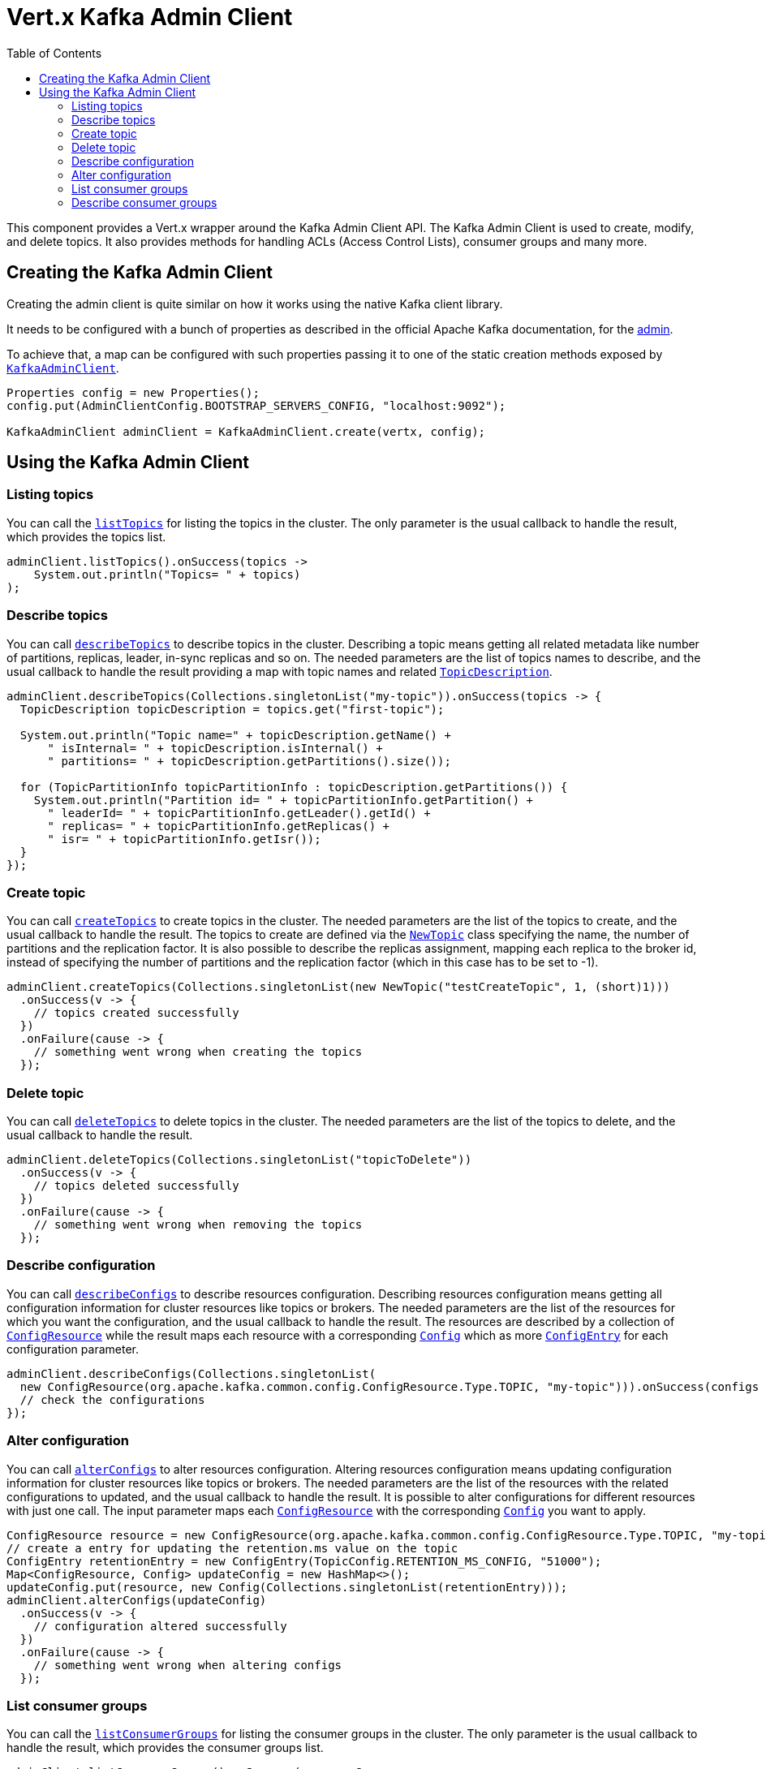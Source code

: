 = Vert.x Kafka Admin Client
:toc: left
:lang: java
:java: java

This component provides a Vert.x wrapper around the Kafka Admin Client API.
The Kafka Admin Client is used to create, modify, and delete topics.
It also provides methods for handling ACLs (Access Control Lists), consumer groups and many more.

== Creating the Kafka Admin Client

Creating the admin client is quite similar on how it works using the native Kafka client library.

It needs to be configured with a bunch of properties as described in the official
Apache Kafka documentation, for the link:https://kafka.apache.org/documentation/#adminclientconfigs[admin].

To achieve that, a map can be configured with such properties passing it to one of the
static creation methods exposed by `link:../../apidocs/io/vertx/kafka/admin/KafkaAdminClient.html[KafkaAdminClient]`.

[source,java]
----
Properties config = new Properties();
config.put(AdminClientConfig.BOOTSTRAP_SERVERS_CONFIG, "localhost:9092");

KafkaAdminClient adminClient = KafkaAdminClient.create(vertx, config);
----

== Using the Kafka Admin Client

=== Listing topics

You can call the `link:../../apidocs/io/vertx/kafka/admin/KafkaAdminClient.html#listTopics-io.vertx.core.Handler-[listTopics]` for listing the topics in the cluster.
The only parameter is the usual callback to handle the result, which provides the topics list.

[source,java]
----
adminClient.listTopics().onSuccess(topics ->
    System.out.println("Topics= " + topics)
);
----

=== Describe topics

You can call `link:../../apidocs/io/vertx/kafka/admin/KafkaAdminClient.html#describeTopics-java.util.List-io.vertx.core.Handler-[describeTopics]` to describe topics in the cluster.
Describing a topic means getting all related metadata like number of partitions, replicas, leader, in-sync replicas and so on.
The needed parameters are the list of topics names to describe, and the usual callback to handle the result providing
a map with topic names and related `link:../../apidocs/io/vertx/kafka/admin/TopicDescription.html[TopicDescription]`.

[source,java]
----
adminClient.describeTopics(Collections.singletonList("my-topic")).onSuccess(topics -> {
  TopicDescription topicDescription = topics.get("first-topic");

  System.out.println("Topic name=" + topicDescription.getName() +
      " isInternal= " + topicDescription.isInternal() +
      " partitions= " + topicDescription.getPartitions().size());

  for (TopicPartitionInfo topicPartitionInfo : topicDescription.getPartitions()) {
    System.out.println("Partition id= " + topicPartitionInfo.getPartition() +
      " leaderId= " + topicPartitionInfo.getLeader().getId() +
      " replicas= " + topicPartitionInfo.getReplicas() +
      " isr= " + topicPartitionInfo.getIsr());
  }
});
----

=== Create topic

You can call `link:../../apidocs/io/vertx/kafka/admin/KafkaAdminClient.html#createTopics-java.util.List-io.vertx.core.Handler-[createTopics]` to create topics in the cluster.
The needed parameters are the list of the topics to create, and the usual callback to handle the result.
The topics to create are defined via the `link:../../apidocs/io/vertx/kafka/admin/NewTopic.html[NewTopic]` class specifying the name, the number of
partitions and the replication factor.
It is also possible to describe the replicas assignment, mapping each replica to the broker id, instead of specifying the
number of partitions and the replication factor (which in this case has to be set to -1).

[source,java]
----
adminClient.createTopics(Collections.singletonList(new NewTopic("testCreateTopic", 1, (short)1)))
  .onSuccess(v -> {
    // topics created successfully
  })
  .onFailure(cause -> {
    // something went wrong when creating the topics
  });
----

=== Delete topic

You can call `link:../../apidocs/io/vertx/kafka/admin/KafkaAdminClient.html#deleteTopics-java.util.List-io.vertx.core.Handler-[deleteTopics]` to delete topics in the cluster.
The needed parameters are the list of the topics to delete, and the usual callback to handle the result.

[source,java]
----
adminClient.deleteTopics(Collections.singletonList("topicToDelete"))
  .onSuccess(v -> {
    // topics deleted successfully
  })
  .onFailure(cause -> {
    // something went wrong when removing the topics
  });
----

=== Describe configuration

You can call `link:../../apidocs/io/vertx/kafka/admin/KafkaAdminClient.html#describeConfigs-java.util.List-io.vertx.core.Handler-[describeConfigs]` to describe resources configuration.
Describing resources configuration means getting all configuration information for cluster resources like topics or brokers.
The needed parameters are the list of the resources for which you want the configuration, and the usual callback to handle the result.
The resources are described by a collection of `link:../../apidocs/io/vertx/kafka/client/common/ConfigResource.html[ConfigResource]` while the result maps
each resource with a corresponding `link:../../apidocs/io/vertx/kafka/admin/Config.html[Config]` which as more `link:../../apidocs/io/vertx/kafka/admin/ConfigEntry.html[ConfigEntry]` for
each configuration parameter.

[source,java]
----
adminClient.describeConfigs(Collections.singletonList(
  new ConfigResource(org.apache.kafka.common.config.ConfigResource.Type.TOPIC, "my-topic"))).onSuccess(configs -> {
  // check the configurations
});
----

=== Alter configuration

You can call `link:../../apidocs/io/vertx/kafka/admin/KafkaAdminClient.html#alterConfigs-java.util.Map-io.vertx.core.Handler-[alterConfigs]` to alter resources configuration.
Altering resources configuration means updating configuration information for cluster resources like topics or brokers.
The needed parameters are the list of the resources with the related configurations to updated, and the usual callback to handle the result.
It is possible to alter configurations for different resources with just one call. The input parameter maps each
`link:../../apidocs/io/vertx/kafka/client/common/ConfigResource.html[ConfigResource]` with the corresponding `link:../../apidocs/io/vertx/kafka/admin/Config.html[Config]` you want to apply.

[source,java]
----
ConfigResource resource = new ConfigResource(org.apache.kafka.common.config.ConfigResource.Type.TOPIC, "my-topic");
// create a entry for updating the retention.ms value on the topic
ConfigEntry retentionEntry = new ConfigEntry(TopicConfig.RETENTION_MS_CONFIG, "51000");
Map<ConfigResource, Config> updateConfig = new HashMap<>();
updateConfig.put(resource, new Config(Collections.singletonList(retentionEntry)));
adminClient.alterConfigs(updateConfig)
  .onSuccess(v -> {
    // configuration altered successfully
  })
  .onFailure(cause -> {
    // something went wrong when altering configs
  });
----

=== List consumer groups

You can call the `link:../../apidocs/io/vertx/kafka/admin/KafkaAdminClient.html#listConsumerGroups-io.vertx.core.Handler-[listConsumerGroups]` for listing the consumer groups in the cluster.
The only parameter is the usual callback to handle the result, which provides the consumer groups list.

[source,java]
----
adminClient.listConsumerGroups().onSuccess(consumerGroups ->
  System.out.println("ConsumerGroups= " + consumerGroups)
);
----

=== Describe consumer groups

You can call `link:../../apidocs/io/vertx/kafka/admin/KafkaAdminClient.html#describeConsumerGroups-java.util.List-io.vertx.core.Handler-[describeConsumerGroups]` to describe consumer groups in the cluster.
Describing a consumer group means getting all related information like members, related ids, topics subscribed, partitions assignment and so on.
The needed parameters are the list of consumer groups names to describe, and the usual callback to handle the result providing
a map with consumer group names and related `link:../../apidocs/io/vertx/kafka/admin/MemberDescription.html[MemberDescription]`.

[source,java]
----
adminClient.describeTopics(Collections.singletonList("my-topic")).onSuccess(topics -> {
  TopicDescription topicDescription = topics.get("first-topic");

  System.out.println("Topic name=" + topicDescription.getName() +
      " isInternal= " + topicDescription.isInternal() +
      " partitions= " + topicDescription.getPartitions().size());

  for (TopicPartitionInfo topicPartitionInfo : topicDescription.getPartitions()) {
    System.out.println("Partition id= " + topicPartitionInfo.getPartition() +
      " leaderId= " + topicPartitionInfo.getLeader().getId() +
      " replicas= " + topicPartitionInfo.getReplicas() +
      " isr= " + topicPartitionInfo.getIsr());
  }
});
----